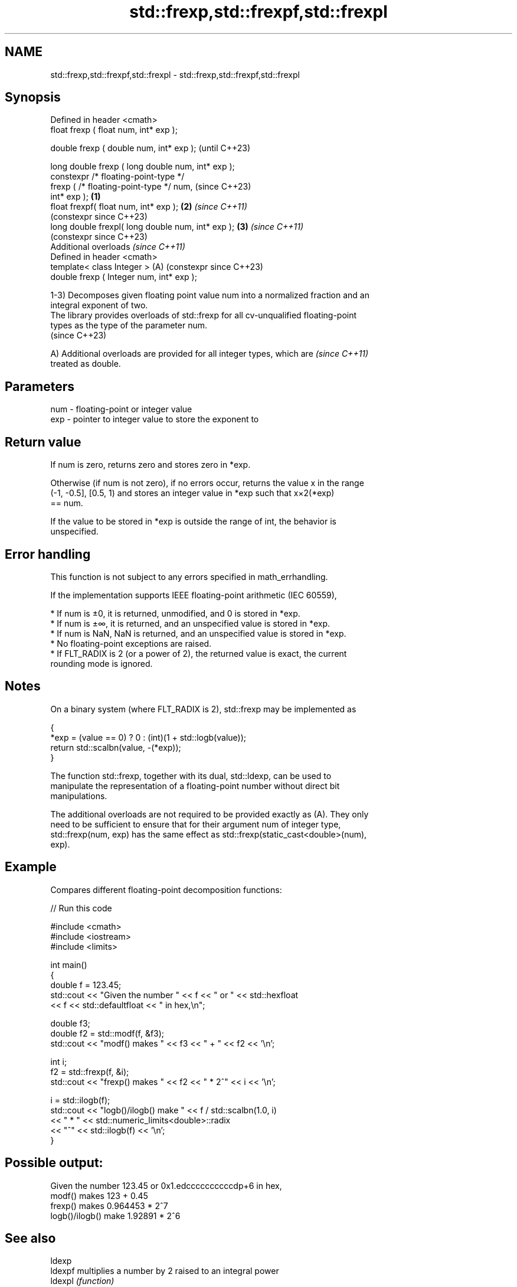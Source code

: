 .TH std::frexp,std::frexpf,std::frexpl 3 "2024.06.10" "http://cppreference.com" "C++ Standard Libary"
.SH NAME
std::frexp,std::frexpf,std::frexpl \- std::frexp,std::frexpf,std::frexpl

.SH Synopsis
   Defined in header <cmath>
   float       frexp ( float num, int* exp );

   double      frexp ( double num, int* exp );                  (until C++23)

   long double frexp ( long double num, int* exp );
   constexpr /* floating-point-type */
               frexp ( /* floating-point-type */ num,           (since C++23)
   int* exp );                                          \fB(1)\fP
   float       frexpf( float num, int* exp );               \fB(2)\fP \fI(since C++11)\fP
                                                                (constexpr since C++23)
   long double frexpl( long double num, int* exp );         \fB(3)\fP \fI(since C++11)\fP
                                                                (constexpr since C++23)
   Additional overloads \fI(since C++11)\fP
   Defined in header <cmath>
   template< class Integer >                                (A) (constexpr since C++23)
   double      frexp ( Integer num, int* exp );

   1-3) Decomposes given floating point value num into a normalized fraction and an
   integral exponent of two.
   The library provides overloads of std::frexp for all cv-unqualified floating-point
   types as the type of the parameter num.
   (since C++23)

   A) Additional overloads are provided for all integer types, which are  \fI(since C++11)\fP
   treated as double.

.SH Parameters

   num - floating-point or integer value
   exp - pointer to integer value to store the exponent to

.SH Return value

   If num is zero, returns zero and stores zero in *exp.

   Otherwise (if num is not zero), if no errors occur, returns the value x in the range
   (-1, -0.5], [0.5, 1) and stores an integer value in *exp such that x×2(*exp)
   == num.

   If the value to be stored in *exp is outside the range of int, the behavior is
   unspecified.

.SH Error handling

   This function is not subject to any errors specified in math_errhandling.

   If the implementation supports IEEE floating-point arithmetic (IEC 60559),

     * If num is ±0, it is returned, unmodified, and 0 is stored in *exp.
     * If num is ±∞, it is returned, and an unspecified value is stored in *exp.
     * If num is NaN, NaN is returned, and an unspecified value is stored in *exp.
     * No floating-point exceptions are raised.
     * If FLT_RADIX is 2 (or a power of 2), the returned value is exact, the current
       rounding mode is ignored.

.SH Notes

   On a binary system (where FLT_RADIX is 2), std::frexp may be implemented as

 {
     *exp = (value == 0) ? 0 : (int)(1 + std::logb(value));
     return std::scalbn(value, -(*exp));
 }

   The function std::frexp, together with its dual, std::ldexp, can be used to
   manipulate the representation of a floating-point number without direct bit
   manipulations.

   The additional overloads are not required to be provided exactly as (A). They only
   need to be sufficient to ensure that for their argument num of integer type,
   std::frexp(num, exp) has the same effect as std::frexp(static_cast<double>(num),
   exp).

.SH Example

   Compares different floating-point decomposition functions:


// Run this code

 #include <cmath>
 #include <iostream>
 #include <limits>

 int main()
 {
     double f = 123.45;
     std::cout << "Given the number " << f << " or " << std::hexfloat
               << f << std::defaultfloat << " in hex,\\n";

     double f3;
     double f2 = std::modf(f, &f3);
     std::cout << "modf() makes " << f3 << " + " << f2 << '\\n';

     int i;
     f2 = std::frexp(f, &i);
     std::cout << "frexp() makes " << f2 << " * 2^" << i << '\\n';

     i = std::ilogb(f);
     std::cout << "logb()/ilogb() make " << f / std::scalbn(1.0, i)
               << " * " << std::numeric_limits<double>::radix
               << "^" << std::ilogb(f) << '\\n';
 }

.SH Possible output:

 Given the number 123.45 or 0x1.edccccccccccdp+6 in hex,
 modf() makes 123 + 0.45
 frexp() makes 0.964453 * 2^7
 logb()/ilogb() make 1.92891 * 2^6

.SH See also

   ldexp
   ldexpf  multiplies a number by 2 raised to an integral power
   ldexpl  \fI(function)\fP
   \fI(C++11)\fP
   \fI(C++11)\fP
   logb
   logbf
   logbl   extracts exponent of the number
   \fI(C++11)\fP \fI(function)\fP
   \fI(C++11)\fP
   \fI(C++11)\fP
   ilogb
   ilogbf
   ilogbl  extracts exponent of the number
   \fI(C++11)\fP \fI(function)\fP
   \fI(C++11)\fP
   \fI(C++11)\fP
   modf
   modff   decomposes a number into integer and fractional parts
   modfl   \fI(function)\fP
   \fI(C++11)\fP
   \fI(C++11)\fP
   C documentation for
   frexp
